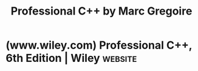 :PROPERTIES:
:ID:       70c111d8-44a2-4fb5-afdf-093d22d63525
:END:
#+title: Professional C++ by Marc Gregoire
#+filetags: :education_resource:cpp_lang:programming:computer_science:books:

* (www.wiley.com) Professional C++, 6th Edition | Wiley             :website:
:PROPERTIES:
:ID:       f57a3de5-586f-46b0-ba1d-838dd86cd71e
:ROAM_REFS: https://www.wiley.com/en-us/Professional+C++,+6th+Edition-p-9781394193172
:END:

#+begin_quote
  ** Professional C++, 6th Edition

  [[https://www.wiley.com/en-us/search?filters%5Bauthor%5D=Marc%20Gregoire&pq=++][Marc Gregoire]]

  ISBN: 978-1-394-19317-2

  February 2024

  1376 pages

  Description

  *Expand your C++ *knowledge* quickly and efficiently with this advanced resource*

  In the newly revised sixth edition of /Professional C++/, veteran software engineer and developer Marc Gregoire delivers yet another volume that raises the bar for advanced programming manuals. Covering almost all features of the new C++ standard codenamed C++23, the book offers case studies with working code that's been tested on Windows and Linux.

  As the leading resource for dedicated and knowledgeable professionals seeking to advance their C++ skills, this book provides resources that help readers:

  - Master new features of the latest standard, C++23
  - Maximize C++ capabilities with effective design solutions
  - Discover little-known elements and learn about pitfalls and what practices to avoid
  - Grasp testing and debugging best practices
  - Learn about tips and tricks for efficiency and performance

  C++ is a complex language. /Professional C++,/ 6th Edition/,/ allows dedicated practitioners to remain current and abreast of the latest developments and advances.
#+end_quote
